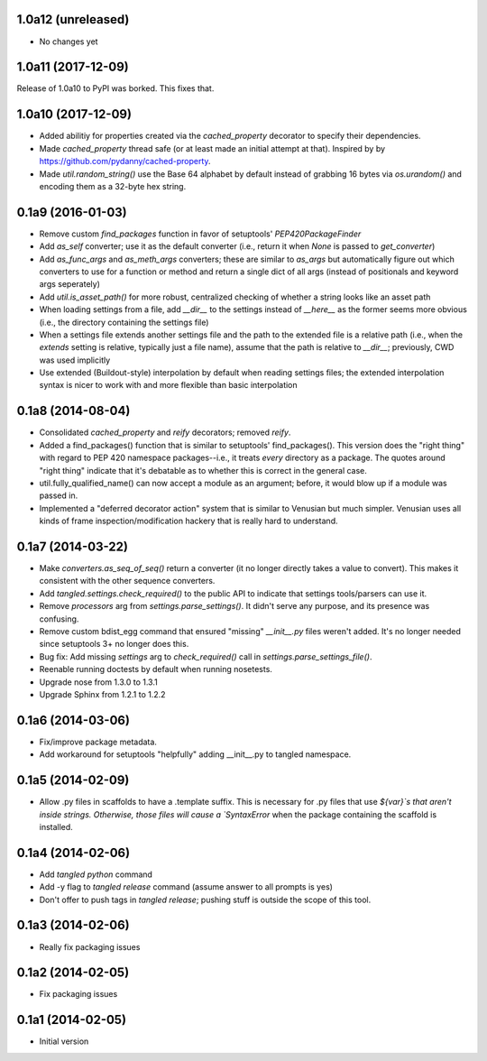 1.0a12 (unreleased)
===================

- No changes yet


1.0a11 (2017-12-09)
===================

Release of 1.0a10 to PyPI was borked. This fixes that.


1.0a10 (2017-12-09)
===================

- Added abilitiy for properties created via the `cached_property` decorator to
  specify their dependencies.
- Made `cached_property` thread safe (or at least made an initial attempt at
  that). Inspired by by https://github.com/pydanny/cached-property.
- Made `util.random_string()` use the Base 64 alphabet by default instead of
  grabbing 16 bytes via `os.urandom()` and encoding them as a 32-byte hex
  string.


0.1a9 (2016-01-03)
==================

- Remove custom `find_packages` function in favor of setuptools'
  `PEP420PackageFinder`
- Add `as_self` converter; use it as the default converter (i.e., return it
  when `None` is passed to `get_converter`)
- Add `as_func_args` and `as_meth_args` converters; these are similar to
  `as_args` but automatically figure out which converters to use for a function
  or method and return a single dict of all args (instead of positionals and
  keyword args seperately)
- Add `util.is_asset_path()` for more robust, centralized checking of whether
  a string looks like an asset path
- When loading settings from a file, add `__dir__` to the settings instead of
  `__here__` as the former seems more obvious (i.e., the directory containing
  the settings file)
- When a settings file extends another settings file and the path to the
  extended file is a relative path (i.e., when the `extends` setting is
  relative, typically just a file name), assume that the path is relative to
  `__dir__`; previously, CWD was used implicitly
- Use extended (Buildout-style) interpolation by default when reading settings
  files; the extended interpolation syntax is nicer to work with and more
  flexible than basic interpolation

0.1a8 (2014-08-04)
==================

- Consolidated `cached_property` and `reify` decorators; removed `reify`.
- Added a find_packages() function that is similar to setuptools'
  find_packages(). This version does the "right thing" with regard to PEP 420
  namespace packages--i.e., it treats *every* directory as a package. The
  quotes around "right thing" indicate that it's debatable as to whether this
  is correct in the general case.
- util.fully_qualified_name() can now accept a module as an argument; before,
  it would blow up if a module was passed in.
- Implemented a "deferred decorator action" system that is similar to Venusian
  but much simpler. Venusian uses all kinds of frame inspection/modification
  hackery that is really hard to understand.


0.1a7 (2014-03-22)
==================

- Make `converters.as_seq_of_seq()` return a converter (it no longer directly
  takes a value to convert). This makes it consistent with the other sequence
  converters.
- Add `tangled.settings.check_required()` to the public API to indicate that
  settings tools/parsers can use it.
- Remove `processors` arg from `settings.parse_settings()`. It didn't serve any
  purpose, and its presence was confusing.
- Remove custom bdist_egg command that ensured "missing" `__init__.py` files
  weren't added. It's no longer needed since setuptools 3+ no longer does
  this.
- Bug fix: Add missing `settings` arg to `check_required()` call in
  `settings.parse_settings_file()`.
- Reenable running doctests by default when running nosetests.
- Upgrade nose from 1.3.0 to 1.3.1
- Upgrade Sphinx from 1.2.1 to 1.2.2


0.1a6 (2014-03-06)
==================

- Fix/improve package metadata.
- Add workaround for setuptools "helpfully" adding __init__.py to
  tangled namespace.


0.1a5 (2014-02-09)
==================

- Allow .py files in scaffolds to have a .template suffix. This is necessary
  for .py files that use `${var}`s that aren't inside strings. Otherwise, those
  files will cause a `SyntaxError` when the package containing the scaffold is
  installed.


0.1a4 (2014-02-06)
==================

- Add `tangled python` command
- Add -y flag to `tangled release` command (assume answer to all prompts is
  yes)
- Don't offer to push tags in `tangled release`; pushing stuff is outside the
  scope of this tool.


0.1a3 (2014-02-06)
==================

- Really fix packaging issues


0.1a2 (2014-02-05)
==================

- Fix packaging issues


0.1a1 (2014-02-05)
==================

- Initial version

